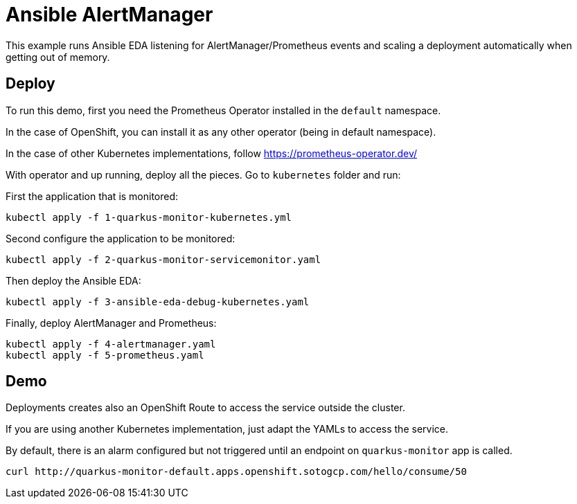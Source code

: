 = Ansible AlertManager

This example runs Ansible EDA listening for AlertManager/Prometheus events and scaling a deployment automatically when getting out of memory.

== Deploy

To run this demo, first you need the Prometheus Operator installed in the `default` namespace.

In the case of OpenShift, you can install it as any other operator (being in default namespace). 

In the case of other Kubernetes implementations, follow https://prometheus-operator.dev/

With operator and up running, deploy all the pieces.
Go to `kubernetes` folder and run:

First the application that is monitored:

[source, bash]
----
kubectl apply -f 1-quarkus-monitor-kubernetes.yml
----

Second configure the application to be monitored:

[source, bash]
----
kubectl apply -f 2-quarkus-monitor-servicemonitor.yaml
----

Then deploy the Ansible EDA:

[source, bash]
----
kubectl apply -f 3-ansible-eda-debug-kubernetes.yaml
----

Finally, deploy AlertManager and Prometheus:

[source, bash]
----
kubectl apply -f 4-alertmanager.yaml
kubectl apply -f 5-prometheus.yaml
----

== Demo

Deployments creates also an OpenShift Route to access the service outside the cluster.

If you are using another Kubernetes implementation, just adapt the YAMLs to access the service.

By default, there is an alarm configured but not triggered until an endpoint on `quarkus-monitor` app is called.

[source, bash]
----
curl http://quarkus-monitor-default.apps.openshift.sotogcp.com/hello/consume/50
----